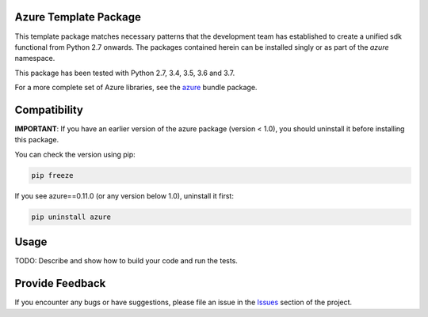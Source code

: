 .. image:: https://dev.azure.com/azure-sdk/public/_apis/build/status/azure-sdk-for-python.client?branchName=master
    :target: https://dev.azure.com/azure-sdk/public/_build/latest?definitionId=46?branchName=master

Azure Template Package
======================

This template package matches necessary patterns that the development team has established to create a unified sdk functional from Python 2.7 onwards. The packages contained herein can be installed singly or as part of the `azure` namespace.

This package has been tested with Python 2.7, 3.4, 3.5, 3.6 and 3.7.

For a more complete set of Azure libraries, see the `azure <https://pypi.python.org/pypi/azure>`__ bundle package.


Compatibility
=============

**IMPORTANT**: If you have an earlier version of the azure package
(version < 1.0), you should uninstall it before installing this package.

You can check the version using pip:

.. code:: shell

    pip freeze

If you see azure==0.11.0 (or any version below 1.0), uninstall it first:

.. code:: shell

    pip uninstall azure

Usage
=====

TODO: Describe and show how to build your code and run the tests. 

Provide Feedback
================

If you encounter any bugs or have suggestions, please file an issue in the
`Issues <https://github.com/Azure/azure-sdk-for-python/issues>`__
section of the project.
